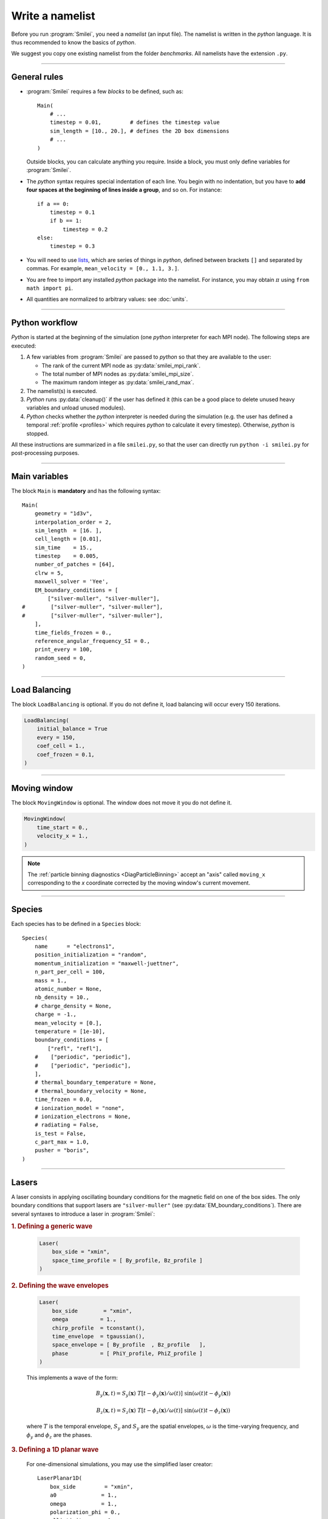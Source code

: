 Write a namelist
----------------

Before you run :program:`Smilei`, you need a *namelist* (an input file). The namelist
is written in the *python* language. It is thus recommended to know the basics of *python*.

We suggest you copy one existing namelist from the folder *benchmarks*.
All namelists have the extension ``.py``.


----

General rules
^^^^^^^^^^^^^

* :program:`Smilei` requires a few *blocks* to be defined, such as::
  
    Main(
        # ...
        timestep = 0.01,         # defines the timestep value
        sim_length = [10., 20.], # defines the 2D box dimensions
        # ...
    )
    
  Outside blocks, you can calculate anything you require.
  Inside a block, you must only define variables for :program:`Smilei`.
    
* The *python* syntax requires special indentation of each line.
  You begin with no indentation, but you have to **add four spaces at the
  beginning of lines inside a group**, and so on.
  For instance::
    
    if a == 0:
        timestep = 0.1
        if b == 1:
            timestep = 0.2
    else:
        timestep = 0.3

* You will need to use `lists <https://docs.python.org/2/tutorial/introduction.html#lists>`_,
  which are series of things in *python*,
  defined between brackets ``[]`` and separated by commas.
  For example, ``mean_velocity = [0., 1.1, 3.]``.

* You are free to import any installed *python* package into the namelist. 
  For instance, you may obtain :math:`\pi` using ``from math import pi``.

* All quantities are normalized to arbitrary values: see :doc:`units`.

----

Python workflow
^^^^^^^^^^^^^^^

*Python* is started at the beginning of the simulation (one *python* interpreter
for each MPI node). The following steps are executed:

#. A few variables from :program:`Smilei` are passed to *python* so that they are
   available to the user:
   
   * The rank of the current MPI node as :py:data:`smilei_mpi_rank`.
   * The total number of MPI nodes as :py:data:`smilei_mpi_size`.
   * The maximum random integer as :py:data:`smilei_rand_max`.

#. The namelist(s) is executed.

#. *Python* runs :py:data:`cleanup()` if the user has defined it
   (this can be a good place to delete unused heavy variables and unload unused modules).

#. *Python* checks whether the *python* interpreter is needed during the simulation 
   (e.g. the user has defined a temporal :ref:`profile <profiles>` which requires *python*
   to calculate it every timestep). Otherwise, *python* is stopped.

All these instructions are summarized in a file ``smilei.py``,
so that the user can directly run ``python -i smilei.py`` for post-processing purposes.

----

Main variables
^^^^^^^^^^^^^^

The block ``Main`` is **mandatory** and has the following syntax::
  
  Main(
      geometry = "1d3v",
      interpolation_order = 2,
      sim_length  = [16. ],
      cell_length = [0.01],
      sim_time    = 15.,
      timestep    = 0.005,
      number_of_patches = [64],
      clrw = 5,
      maxwell_solver = 'Yee',
      EM_boundary_conditions = [
          ["silver-muller", "silver-muller"],
  #        ["silver-muller", "silver-muller"],
  #        ["silver-muller", "silver-muller"],
      ],
      time_fields_frozen = 0.,
      reference_angular_frequency_SI = 0.,
      print_every = 100,
      random_seed = 0,
  )

.. py:data:: geometry
  
  The geometry of the simulation: ``"1d3v"`` or ``"2d3v"``.
  
  ``1d`` or ``2d`` correspond to the number of spatial dimensions.
  ``3v`` indicates the number of dimensions for velocities.

.. py:data:: interpolation_order
  
  :default: 2
  
  Interpolation order. To this day, only ``2`` is available.


.. py:data:: sim_length
             number_of_cells
  
  A list of floats: size of the simulation box for each dimension of the simulation.
   * Either ``sim_length``, the simulation length in each direction in units of :math:`L_r`,
   * or ``number_of_cells``, the number of cells in each direction.


.. py:data:: cell_length
  
  A list of floats: sizes of one cell in each direction in units of :math:`L_r`.


.. py:data:: sim_time
             number_of_timesteps

  Duration of the simulation.
    * Either ``sim_time``, the simulation duration in units of :math:`T_r`,
    * or ``number_of_timesteps``, the total number of timesteps.


.. py:data:: timestep
             timestep_over_CFL

  Duration of one timestep.
    * Either ``timestep``, in units of :math:`T_r`,
    * or ``timestep_over_CFL``, in units of the *Courant–Friedrichs–Lewy* (CFL) time.


.. py:data:: number_of_patches
  
  A list of integers: the number of patches in each direction.
  Each integer must be a power of 2, and the total number of patches must be
  greater or equal than the number of MPI processes.
  See :doc:`parallelization`.

.. py:data:: maxwell_solver
  
  :default: 'Yee'
  
  The solver for Maxwell's equations. Only ``"Yee"`` is available at the moment.

.. py:data:: solve_poisson
  
   :default: True
  
   Decides if Poisson correction must be applied or not initially.

.. py:data:: poisson_iter_max
  
  :default: 50000
  
  Maximum number of iteration for the Poisson solver.

.. py:data:: poisson_error_max
  
  :default: 1e-14
  
  Maximum error for the Poisson solver.


.. py:data:: EM_boundary_conditions
  
  :type: list of lists of strings
  :default: ``[["periodic"]]``
  
  The boundary conditions for the electromagnetic fields. Each boundary may have one of
  the following conditions: ``"periodic"``, ``"silver-muller"``, or ``"reflective"``.
  
  | **Syntax 1:** ``[[bc_all]]``, identical for all boundaries.
  | **Syntax 2:** ``[[bc_X], [bc_Y], ...]``, different depending on x, y or z.
  | **Syntax 3:** ``[[bc_Xmin, bc_Xmax], ...]``,  different on each boundary.


.. py:data:: time_fields_frozen
  
  :default: 0.
  
  Time, at the beginning of the simulation, during which fields are frozen.


.. _reference_angular_frequency_SI:

.. py:data:: reference_angular_frequency_SI
  
  The value of the reference angular frequency :math:`\omega_r` in SI units,
  **only needed when collisions or ionization are requested**.
  This frequency is related to the normalization length according to :math:`L_r\omega_r = c`
  (see :doc:`units`).


.. py:data:: print_every
  
  Number of timesteps between each info output on screen. By default, 10 outputs per
  simulation.


.. py:data:: random_seed

  :default: the machine clock

  The value of the random seed. To create a per-processor random seed, you may use
  the variable  :py:data:`smilei_mpi_rank`.

----

Load Balancing
^^^^^^^^^^^^^^

The block ``LoadBalancing`` is optional. If you do not define it, load balancing will
occur every 150 iterations.

.. code-block:: python
  
  LoadBalancing(
      initial_balance = True
      every = 150,
      coef_cell = 1.,
      coef_frozen = 0.1,
  )

.. py:data:: initial_balance
  
  :default: True
  
  Decides if the load must be balanced at initialization. If not, the same amount of
  patches will be attributed to each MPI rank.

.. py:data:: every
  
  :default: 150
  
  An integer: the number of timesteps between each load balancing (patches are
  exchanged between MPI processes to reduce load imbalance).
  
.. py:data:: coef_cell
  
  :default: 1.
  
  :red:`to do`
  
.. py:data:: coef_frozen
  
  :default: 0.1
  
  :red:`to do`


----

.. _movingWindow:

Moving window
^^^^^^^^^^^^^

The block ``MovingWindow`` is optional. The window does not move it you do not define it.

.. code-block:: python
  
  MovingWindow(
      time_start = 0.,
      velocity_x = 1.,
  )


.. py:data:: time_start

  :default: 0.
  
  The time at which the window starts moving.


.. py:data:: velocity_x

  :default: 0.
  
  The velocity of the moving window in the `x` direction.
  
.. note::
  
  The :ref:`particle binning diagnostics <DiagParticleBinning>` accept an "axis" called ``moving_x``
  corresponding to the `x` coordinate corrected by the moving window's current movement.
  
----

.. _Species:

Species
^^^^^^^

Each species has to be defined in a ``Species`` block::

  Species(
      name      = "electrons1",
      position_initialization = "random",
      momentum_initialization = "maxwell-juettner",
      n_part_per_cell = 100,
      mass = 1.,
      atomic_number = None,
      nb_density = 10.,
      # charge_density = None,
      charge = -1.,
      mean_velocity = [0.],
      temperature = [1e-10],
      boundary_conditions = [
          ["refl", "refl"],
      #    ["periodic", "periodic"],
      #    ["periodic", "periodic"],
      ],
      # thermal_boundary_temperature = None,
      # thermal_boundary_velocity = None,
      time_frozen = 0.0,
      # ionization_model = "none",
      # ionization_electrons = None,
      # radiating = False,
      is_test = False,
      c_part_max = 1.0,
      pusher = "boris",
  )

.. py:data:: name
  
  The name you want to give to this species.

.. py:data:: position_initialization
  
   The initialization of particle positions:
   
   * ``"regular"`` for regularly spaced
   * ``"random"`` for randomly distributed
   * ``"centered"`` for centered in each cell


.. py:data:: momentum_initialization
  
  The initialization of particle momenta:
  
  * ``"maxwell-juettner"`` for a relativistic maxwellian (see :doc:`how it is done<maxwell-juttner>`)
  * ``"rectangular"`` for a rectangular distribution
  * ``"cold"`` for zero temperature
  
  The first 2 distributions depend on the parameter :py:data:`temperature` explained below.

.. py:data:: n_part_per_cell
  
  :type: float or *python* function (see section :ref:`profiles`)
  
  The number of particles per cell.


.. py:data:: mass
  
  The mass of particles, in units of the electron mass :math:`m_e`.


.. py:data:: atomic_number
  
  :default: 0

  The atomic number of the particles, required only for ionization.
  It must be lower than 101.


.. py:data:: nb_density
             charge_density
  
  :type: float or *python* function (see section :ref:`profiles`)
  
  The absolute value of the number density or charge density (choose one only)
  of the particle distribution, in units of the reference density :math:`N_r` (see :doc:`units`).


.. py:data:: charge
  
  :type: float or *python* function (see section :ref:`profiles`)
  
  The particle charge, in units of the elementary charge :math:`e`.


.. py:data:: mean_velocity
  
  :type: a list of 3 floats or *python* functions (see section :ref:`profiles`)
  
  The initial drift velocity of the particles, in units of the speed of light :math:`c`.


.. py:data:: temperature
  
  :type: a list of 3 floats or *python* functions (see section :ref:`profiles`)
  
  The initial temperature of the particles, in units of :math:`m_ec^2`.


.. py:data:: boundary_conditions
  
  :type: a list of lists of strings
  :default: ``[["periodic"]]``
  
  The boundary conditions for the particles of this species.
  Each boundary may have one of the following conditions:
  ``"refl"`` for *reflecting*, ``"supp"`` for *suppressing*,
  ``"stop"`` for *stopping*, ``"periodic"``, and ``"thermalize"``.
  
  | **Syntax 1:** ``[[bc_all]]``, identical for all boundaries.
  | **Syntax 2:** ``[[bc_X], [bc_Y], ...]``, different depending on x, y or z.
  | **Syntax 3:** ``[[bc_Xmin, bc_Xmax], ...]``,  different on each boundary.

.. py:data:: thermal_boundary_temperature
  
  :default: None
  
  :red:`to do`

.. py:data:: thermal_boundary_velocity
  
  :default: None
  
  :red:`to do`

.. py:data:: time_frozen
  
  :default: 0.
  
  The time during which the particle positions are not updated, in units of :math:`T_r`.


.. py:data:: ionization_model
  
  :default: ``"none"``
  
  The model for field ionization. Currently, only ``"tunnel"`` is available.
  See :ref:`this <CollisionalIonization>` for collisional ionization instead.


.. py:data:: ionization_electrons
  
  The name of the electron species that field ionization uses when creating new electrons.


.. py:data:: radiating
  
  :default: ``False``
  
  :red:`to do`


.. py:data:: is_test
  
  :default: ``False``
  
  Flag for test particles. If ``True``, this species will contain only test particles
  which do not participate in the charge and currents.


.. py:data:: c_part_max
  
  :red:`to do`


.. py:data:: pusher
  
  :default: ``boris``
  
  Type of pusher to be used for this species. The default value corresponds to the 
  relativistic Boris pusher. Smilei has the following solvers implemented:
  * borisnr: The non-relativistic Boris pusher
  * vay: The relativistic pusher of J. L. Vay
  * higueracary: The relativistic pusher of A. V. Higuera and J. R. Cary


----

Lasers
^^^^^^

A laser consists in applying oscillating boundary conditions for the magnetic
field on one of the box sides. The only boundary conditions that support lasers
are ``"silver-muller"`` (see :py:data:`EM_boundary_conditions`).
There are several syntaxes to introduce a laser in :program:`Smilei`:

.. rubric:: 1. Defining a generic wave

..

  .. code-block:: python
    
    Laser(
        box_side = "xmin",
        space_time_profile = [ By_profile, Bz_profile ]
    )
  
  .. py:data:: box_side
    
    :default: ``"xmin"``
    
    Side of the box from which the laser originates: at the moment, only ``"xmin"`` and
    ``"xmax"`` are supported.
    
  .. py:data:: space_time_profile
  
    :type: A list of two *python* functions
    
    The full wave expression at the chosen box side. It is a list of **two** *python*
    functions taking several arguments depending on the simulation dimension:
    :math:`(t)` for a 1-D simulation, :math:`(y,t)` for a 2-D simulation (etc.)
    The two functions represent :math:`B_y` and :math:`B_z`, respectively.
  

.. rubric:: 2. Defining the wave envelopes

..
  
  .. code-block:: python
    
    Laser(
        box_side        = "xmin",
        omega          = 1.,
        chirp_profile  = tconstant(),
        time_envelope  = tgaussian(),
        space_envelope = [ By_profile  , Bz_profile   ],
        phase          = [ PhiY_profile, PhiZ_profile ]
    )
  
  This implements a wave of the form:
  
  .. math::
    
    B_y(\mathbf{x}, t) = S_y(\mathbf{x})\; T\left[t-\phi_y(\mathbf{x})/\omega(t)\right]
    \;\sin\left( \omega(t) t - \phi_y(\mathbf{x}) \right)
    
    B_z(\mathbf{x}, t) = S_z(\mathbf{x})\; T\left[t-\phi_z(\mathbf{x})/\omega(t)\right]
    \;\sin\left( \omega(t) t - \phi_z(\mathbf{x}) \right)
  
  where :math:`T` is the temporal envelope, :math:`S_y` and :math:`S_y` are the
  spatial envelopes, :math:`\omega` is the time-varying frequency, and 
  :math:`\phi_y` and :math:`\phi_z` are the phases.
  
  .. py:data:: omega
    
    :default: 1.
    
    The laser angular frequency.
    
  .. py:data:: chirp_profile
    
    :type: a *python* function or a :ref:`time profile <profiles>`
    :default: ``tconstant()``
    
    The variation of the laser frequency over time, such that
    :math:`\omega(t)=\mathtt{omega}\times\mathtt{chirp\_profile}(t)`.
    
  .. py:data:: time_envelope
    
    :type: a *python* function or a :ref:`time profile <profiles>`
    :default:  ``tconstant()``
    
    The temporal envelope of the laser.
    
  .. py:data:: space_envelope
    
    :type: a list of two *python* functions or two :ref:`spatial profiles <profiles>`
    :default: ``[ 1., 0. ]``
    
    The two spatial envelopes :math:`S_y` and :math:`S_z`.
    
  .. py:data:: phase
    
    :type: a list of two *python* functions or two :ref:`spatial profiles <profiles>`
    :default: ``[ 0., 0. ]``
    
    The two spatially-varying phases :math:`\phi_y` and :math:`\phi_z`.



.. rubric:: 3. Defining a 1D planar wave

..

  For one-dimensional simulations, you may use the simplified laser creator::
    
    LaserPlanar1D(
        box_side         = "xmin",
        a0              = 1.,
        omega           = 1.,
        polarization_phi = 0.,
        ellipticity     = 0.,
        time_envelope   = tconstant()
    )
  
  .. py:data:: a0
  
    :default: 1.
    
    The normalized vector potential
    
  .. py:data:: polarization_phi
    
    :default: 0.
    
    The angle of the polarization ellipse major axis relative to the X-Y plane, in radians.
    
  .. py:data:: ellipticity
    
    :default: 0.
    
    The polarization ellipticity: 0 for linear and :math:`\pm 1` for circular.



.. rubric:: 4. Defining a 2D gaussian wave

..

  For two-dimensional simulations, you may use the simplified laser creator::
    
    LaserGaussian2D(
        box_side         = "xmin",
        a0              = 1.,
        omega           = 1.,
        focus           = [50., 40.],
        waist           = 3.,
        incidence_angle = 0.,
        polarization_phi = 0.,
        ellipticity     = 0.,
        time_envelope   = tconstant()
    )
  
  .. py:data:: focus
    
    :type: A list of two floats ``[X, Y]``
    
    The ``X`` and ``Y`` positions of the laser focus.
    
  .. py:data:: waist
    
    The waist value. Transverse coordinate at which the field is at 1/e of its maximum value.
    
  .. py:data:: incidence_angle
    
    :default: 0.
    
    The angle of the laser beam relative to the X axis, in radians.
  
  .. py:data:: time_envelope
    
     Time envelope of the field (not intensity).


.. rubric:: 5. Defining a 3D gaussian wave

..

  For three-dimensional simulations, you may use the simplified laser creator::
    
    LaserGaussian3D(
        box_side         = "xmin",
        a0              = 1.,
        omega           = 1.,
        focus           = [50., 40., 40.],
        waist           = 3.,
        incidence_angle = [0., 0.1], 
        polarization_phi = 0.,
        ellipticity     = 0.,
        time_envelope   = tconstant()
    )
  
  This is almost the same as ``LaserGaussian2D``, with the ``focus`` parameter having
  now 3 elements (focus position in 3D), and the ``incidence_angle`` being a list of
  two angles, corresponding to rotations around `y` and `z`, respectively.



----

.. _ExtField:

External fields
^^^^^^^^^^^^^^^

An external field can be applied using an ``ExtField`` block::

  ExtField(
      field = "Ex",
      profile = constant(0.01, xvacuum=0.1)
  )

.. py:data:: field
               
  Field name: ``"Ex"``, ``"Ey"``, ``"Ez"``, ``"Bx"``, ``"By"`` or ``"Bz"``.
  
.. py:data:: profile
  
  :type: float or *python* function (see section :ref:`profiles`)
  
  The initial spatial profile of the applied field.
  Refer to :doc:`units` to understand the units of this field.


----

.. _antennas:

Antennas
^^^^^^^^

An antenna is an extra current applied during the whole simulation.
It is applied using an ``Antenna`` block::

  Antenna(
      field = "Jz",
      space_profile = gaussian(0.01),
      time_profile = tcosine(base=0., duration=1., freq=0.1)
  )

.. py:data:: field
  
  The name of the current: ``"Jx"``, ``"Jy"`` or ``"Jz"``.

.. py:data:: space_profile
  
  :type: float or *python* function (see section :ref:`profiles`)
  
  The initial spatial profile of the applied antenna.
  Refer to :doc:`units` to understand the units of this current.


.. py:data:: time_profile
  
  :type: float or *python* function (see section :ref:`profiles`)
  
  The temporal profile of the applied antenna. It multiplies ``space_profile``.


----

.. _profiles:

Profiles
^^^^^^^^

Several quantities require the input of a profile: particle charge, particle density,
external fields, etc. Depending on the case, they can be *spatial* or *temporal*
profiles.

.. rubric:: 1. Constant profiles

* ``Species( ... , charge = -3., ... )`` defines a species with charge :math:`Z^\star=3`.

* ``Species( ... , nb_density = 10., ... )`` defines a species with density :math:`10\,N_r`.
  You can choose ``nb_density`` (*number density*) or ``charge_density``

* ``Species( ... , mean_velocity = [0.05, 0., 0.], ... )`` defines a species
  with drift velocity :math:`v_x = 0.05\,c` over the whole box.

* ``Species(..., momentum_initialization="maxwell-juettner", temperature=[1e-5], ...)`` defines
  a species with a Maxwell-Jüttner distribution of temperature :math:`T = 10^{-5}\,m_ec^2` over the whole box.
  Note that the temperature may be anisotropic: ``temperature=[1e-5, 2e-5, 2e-5]``.

* ``Species( ... , n_part_per_cell = 10., ... )`` defines a species with 10 particles per cell.

* ``ExtField( field="Bx", profile=0.1 )`` defines a constant external field :math:`B_x = 0.1 B_r`.


.. rubric:: 2. *Python* profiles

..

  Any *python* function can be a profile. Examples::
  
    def f(x):
        if x<1.: return 0.
        else: return 1.
  
  .. code-block:: python
  
    import math
    def f(x,y):    # two variables for 2D simulation
        twoPI = 2.* math.pi
        return math.cos(  twoPI * x/3.2 )
  
  .. code-block:: python
    
    f = lambda x: x**2 - 1.
  
  
  
  Once the function is created, you have to include it in the block you want,
  for example::
  
    Species( ... , charge = f, ... )
    
    Species( ... , mean_velocity = [f, 0, 0], ... )


.. note:: It is possible, for higher performances, to create functions with
  arguments *(x, y, etc.)* that are actually *numpy* arrays. If the function returns
  a *numpy* array of the same size, it will automatically be considered as a profile
  acting on arrays instead of single floats. Currently, this feature is only available
  on Species' profiles.


.. rubric:: 3. Pre-defined *spatial* profiles

..

  .. py:function:: constant(value, xvacuum=0., yvacuum=0.)
  
    :param value: the magnitude
    :param xvacuum: vacuum region before the start of the profile.
  
  .. py:function:: trapezoidal(max, \
            xvacuum=0., xplateau=None, xslope1=0., xslope2=0., \
            yvacuum=0., yplateau=None, yslope1=0., yslope2=0. )
  
    :param max: maximum value
    :param xvacuum: empty length before the ramp up
    :param xplateau: length of the plateau (default is :py:data:`sim_length` :math:`-` ``xvacuum``)
    :param xslope1: length of the ramp up
    :param xslope2: length of the ramp down
  
  .. py:function:: gaussian(max, \
     xvacuum=0., xlength=None, xfwhm=None, xcenter=None, xorder=2, \
     yvacuum=0., ylength=None, yfwhm=None, ycenter=None, yorder=2 )
  
    :param max: maximum value
    :param xvacuum: empty length before starting the profile
    :param xlength:  length of the profile (default is :py:data:`sim_length` :math:`-` ``xvacuum``)
    :param xfwhm: gaussian FWHM (default is ``xlength/3.``)
    :param xcenter: gaussian center position (default is in the middle of ``xlength``)
    :param xorder: order of the gaussian.
    :note: If ``yorder`` equals 0, then the profile is constant over :math:`y`.
  
  .. py:function:: polygonal( xpoints=[], xvalues=[] )
  
    :param xpoints: list of the positions of the points
    :param xvalues: list of the values of the profile at each point
  
  .. py:function:: cosine( base, amplitude=1., \
           xvacuum=0., xlength=None, xphi=0., xnumber=1 )
  
    :param base: offset of the profile value
    :param amplitude: amplitude of the cosine
    :param xvacuum: empty length before starting the profile
    :param xlength: length of the profile (default is :py:data:`sim_length` :math:`-` ``xvacuum``)
    :param xphi: phase offset
    :param xnumber: number of periods within ``xlength``
  
  .. py:function:: polynomial( x0=0., y0=0., z0=0., order0=[], order1=[], ... )
    
    :param x0,y0: The reference position(s)
    :param order0: Coefficient for the 0th order
    :param order1: Coefficient for the 1st order (2 coefficients in 2D)
    :param order2: Coefficient for the 2nd order (3 coefficients in 2D)
    :param etc:
    
    Creates a polynomial of the form
    
    .. math::
      
      \begin{eqnarray}
      &\sum_i a_i(x-x_0)^i & \quad\mathrm{in\, 1D}\\
      &\sum_i \sum_j a_{ij}(x-x0)^{i-j}(y-y0)^j & \quad\mathrm{in\, 2D}\\
      &\sum_i \sum_j \sum_k a_{ijk}(x-x0)^{i-j-k}(y-y0)^j(z-z0)^k & \quad\mathrm{in\, 3D}
      \end{eqnarray}
    
    Each ``orderi`` is a coefficient (or list of coefficents) associated to the order ``i``.
    In 1D, there is only one coefficient per order. In 2D, each ``orderi`` is a list
    of ``i+1`` coefficients. For instance, the second order has three coefficients
    associated to :math:`x^2`, :math:`xy` and :math:`y^2`, respectively.
    In 3D, each ``orderi`` is a list of ``(i+1)*(i+2)/2`` coefficients. For instance,
    the second order has 6 coefficients associated to :math:`x^2`, :math:`xy`, :math:`xz`,
    :math:`y^2`, :math:`yz` and :math:`z^2`, respectively.
  
  **Examples**::
    
    Species( ... , density = gaussian(10., xfwhm=0.3, xcenter=0.8), ... )
    
    ExtField( ..., profile = constant(2.2), ... )


.. rubric:: 4. Pre-defined *temporal* profiles

..

  .. py:function:: tconstant(start=0.)
  
    :param start: starting time
  
  .. py:function:: ttrapezoidal(start=0., plateau=None, slope1=0., slope2=0.)
  
    :param start: starting time
    :param plateau: duration of the plateau (default is :py:data:`sim_time` :math:`-` ``start``)
    :param slope1: duration of the ramp up
    :param slope2: duration of the ramp down
  
  .. py:function:: tgaussian(start=0., duration=None, fwhm=None, center=None, order=2)
  
    :param start: starting time
    :param duration: duration of the profile (default is :py:data:`sim_time` :math:`-` ``start``)
    :param fwhm: gaussian FWHM (default is ``duration/3.``)
    :param center: gaussian center time (default is in the middle of ``duration``)
    :param order: order of the gaussian
  
  .. py:function:: tpolygonal( points=[], values=[] )
  
    :param points: list of times
    :param values: list of the values at each time
  
  .. py:function:: tcosine( base=0., amplitude=1., start=0., duration=None, phi=0., freq=1. )
  
    :param base: offset of the profile value
    :param amplitude: amplitude of the cosine
    :param start: starting time
    :param duration: duration of the profile (default is :py:data:`sim_time` :math:`-` ``start``)
    :param phi: phase offset
    :param freq: frequency
  
  .. py:function:: tpolynomial( t0=0., order0=[], order1=[], ... )
    
    :param t0: The reference position
    :param order0: Coefficient for the 0th order
    :param order1: Coefficient for the 1st order
    :param order2: Coefficient for the 2nd order
    :param etc:
    
    Creates a polynomial of the form :math:`\sum_i a_i(t-t_0)^i`.
  
  **Example**::
    
    Antenna( ... , time_profile = tcosine(freq=0.01), ... )


.. rubric:: Illustrations of the pre-defined spatial and temporal profiles
  
.. image:: _static/pythonprofiles.png

.. image:: _static/pythonprofiles_t.png


----

Walls
^^^^^

A wall can be introduced using a ``PartWall`` block in order to
reflect, stop, thermalize or kill particles which reach it::

  PartWall(
      kind = "refl",
      x = 20.
  )

.. py:data:: kind
  
  The kind of wall: ``"refl"``, ``"stop"``, ``"thermalize"`` or ``"supp"``;
  corresponding to a *reflective*, *stopping*, *thermalizing* or *suppressing* wall,
  respectively.
  
.. py:data:: x
             y
             z
  
  Position of the wall in the desired direction. Use only one of ``x``, ``y`` or ``z``.



----

.. _Collisions:

Collisions
^^^^^^^^^^

To have binary collisions in :program:`Smilei`, add one or several ``Collisions`` blocks::

  Collisions(
      species1 = ["electrons1",  "electrons2"],
      species2 = ["ions1"],
      coulomb_log = 5.,
      debug_every = 1000,
      ionizing = False,
  )


.. py:data:: species1
             species2
  
  Lists of species' :py:data:`name`.
  
  The collisions will occur between all species under the group ``species1``
  and all species under the group ``species2``. For example, to collide all
  electrons with ions::
    
    species1 = ["electrons1", "electrons2"], species2 = ["ions"]

  .. warning::
    
    This does not make ``electrons1`` collide with ``electrons2``.
  
  The two groups of species have to be *completely different* OR *exactly equal*.
  In other words, if ``species1`` is not equal to ``species2``,
  then they cannot have any common species.
  If the two groups are exactly equal, we call this situation **intra-collisions**.


.. py:data:: coulomb_log
  
  :default: 0.
  
  The Coulomb logarithm.
  
  * If :math:`= 0`, the Coulomb logarithm is automatically computed for each collision.
  * If :math:`> 0`, the Coulomb logarithm is equal to this value.


.. py:data:: debug_every
  
  :default: 0
  
  | Number of timesteps between each output of information about collisions.
  | If 0, there will be no outputs.


.. _CollisionalIonization:

.. py:data:: ionizing
  
  :default: False
  
  If ``True``, :ref:`collisional ionization <CollIonization>` will occur. One of the 
  species groups must be all electrons (:py:data:`mass` = 1), and the other one all ions of the
  same :py:data:`atomic_number`.


For more details about the collision scheme in :program:`Smilei`, see :doc:`collisions`


----

.. _DiagScalar:

*Scalar* diagnostics
^^^^^^^^^^^^^^^^^^^^^

:program:`Smilei` can collect various scalar data, such as total particle energy, total field energy, etc.
This is done by including the block ``DiagScalar``::

  DiagScalar(
      every = 10 ,
      vars = ["Utot", "Ukin", "Uelm"],
      precision = 10
  )

.. py:data:: every
  
  Number of timesteps between each output **or** a :ref:`time selection <TimeSelections>`.

.. py:data:: vars
  
  :default: ``[]``
  
  | List of scalars that will be actually output. Note that most scalars are computed anyways.
  | Omit this argument to include all scalars.

.. py:data:: precision
  
  :default: 10
  
  Number of digits of the outputs.



The full list of scalars that are saved by this diagnostic:


.. rst-class:: nowrap

+----------------+---------------------------------------------------------------------------+
| **Global energies**                                                                        |
+----------------+---------------------------------------------------------------------------+
| | Utot         | | Total energy                                                            |
| | Ukin         | | Total kinetic energy (in the particles)                                 |
| | Uelm         | | Total EM energy (in the fields)                                         |
| | Uexp         | | Expected value (Initial energy :math:`-` lost :math:`+` gained)         |
| | Ubal         | | Energy balance (Utot :math:`-` Uexp)                                    |
| | Ubal_norm    | | Normalized energy balance (Ubal :math:`/` Utot)                         |
| | Uelm_Ex      | | Energy in Ex field (:math:`\int E_x^2 dV /2`)                           |
| |              | |  ... and idem for fields Ey, Ez, Bx_m, By_m and Bz_m                    |
+----------------+---------------------------------------------------------------------------+
| **Energies lost/gained at boundaries**                                                     |
+----------------+---------------------------------------------------------------------------+
| | Ukin_bnd     | | Kinetic energy exchanged at the boundaries during the timestep          |
| | Uelm_bnd     | | EM energy exchanged at boundaries during the timestep                   |
| | Ukin_out_mvw | | Kinetic energy lost during the timestep due to the moving window        |
| | Ukin_inj_mvw | | Kinetic energy injected during the timestep due to the moving window    |
| | Uelm_out_mvw | | EM energy lost during the timestep due to the moving window             |
| | Uelm_inj_mvw | | EM energy injected during the timestep due to the moving window         |
+----------------+---------------------------------------------------------------------------+
| **Species information**                                                                    |
+----------------+---------------------------------------------------------------------------+
| | Dens_abc     | | Average density of species "abc"                                        |
| | Zavg_abc     | |  ... its average charge                                                 |
| | Ukin_abc     | |  ... its total kinetic energy                                           |
| | Ntot_abc     | |  ... and number of particles                                            |
+----------------+---------------------------------------------------------------------------+
| **Fields information**                                                                     |
+----------------+---------------------------------------------------------------------------+
| | ExMin        | | Minimum of :math:`E_x`                                                  |
| | ExMinCell    | |  ... and its location (cell index)                                      |
| | ExMax        | | Maximum of :math:`E_x`                                                  |
| | ExMaxCell    | |  ... and its location (cell index)                                      |
| |              | | ... same for fields Ey Ez Bx_m By_m Bz_m Jx Jy Jz Rho                   |
| | PoyXmin      | | Accumulated Poynting flux through xmin boundary                         |
| | PoyXminInst  | | Current Poynting flux through xmin boundary                             |
| |              | |  ... same for other boundaries                                          |
+----------------+---------------------------------------------------------------------------+

Checkout the :doc:`post-processing <post-processing>` documentation as well.

----

.. _DiagFields:

*Fields* diagnostics
^^^^^^^^^^^^^^^^^^^^

:program:`Smilei` can collect various field data (electromagnetic fields, currents and density)
taken at the location of the PIC grid, both as instantaneous values and averaged values.
This is done by including a block ``DiagFields``::

  DiagFields(
      every = 10,
      time_average = 2,
      fields = ["Ex", "Ey", "Ez"]
  )

.. py:data:: every
  
  Number of timesteps between each output **or** a :ref:`time selection <TimeSelections>`.

.. py:data:: flush_every
  
  :default: 1
  
  Number of timesteps **or** a :ref:`time selection <TimeSelections>`.
  
  When `flush_every` coincides with `every`, the output
  file is actually written ("flushed" from the buffer). Flushing
  too often can *dramatically* slow down the simulation.


.. py:data:: time_average
  
  :default: ``1`` *(no averaging)*
  
  The number of timesteps for time-averaging.


.. py:data:: fields
  
  :default: ``[]`` *(all fields are written)*
  
  List of the field names that are saved. By default, they all are.


The full list of fields that are saved by this diagnostic:


.. rst-class:: nowrap

+----------------+-------------------------------------------------------+
| | Bx           | |                                                     |
| | By           | | Components of the magnetic field                    |
| | Bz           | |                                                     |
+----------------+-------------------------------------------------------+
| | Bx_m         | |                                                     |
| | By_m         | | Components of the magnetic field (time-centered)    |
| | Bz_m         | |                                                     |
+----------------+-------------------------------------------------------+
| | Ex           | |                                                     |
| | Ey           | | Components of the electric field                    |
| | Ez           | |                                                     |
+----------------+-------------------------------------------------------+
| | Jx           | |                                                     |
| | Jy           | | Components of the total current                     |
| | Jz           | |                                                     |
+----------------+-------------------------------------------------------+
| | Jx_abc       | |                                                     |
| | Jy_abc       | | Components of the current due to species "abc"      |
| | Jz_abc       | |                                                     |
+----------------+-------------------------------------------------------+
| | Rho          | |  Total density                                      |
| | Rho_abc      | |  Density of species "abc"                           |
+----------------+-------------------------------------------------------+


----

.. _DiagProbe:

*Probe* diagnostics
^^^^^^^^^^^^^^^^^^^

The fields from the previous section are taken at the PIC grid locations,
but it is also possible to obtain the fields at arbitrary locations.
These are called *probes*.

A probe interpolates the fields at either one point (0-D),
several points arranged in a line (1-D),
or several points arranged in a 2-D or 3-D grid.

To add one probe diagnostic, include the block ``DiagProbe``::
  
  DiagProbe(
      every    = 10,
      origin   = [1., 1.],
      corners  = [
          [1.,10.],
          [10.,1.],
      ]
      number   = [100, 100],
      fields   = ["Ex", "Ey", "Ez"]
  )

.. py:data:: every
  
  Number of timesteps between each output **or** a :ref:`time selection <TimeSelections>`.

.. py:data:: flush_every
  
  :default: 1
  
  Number of timesteps **or** a :ref:`time selection <TimeSelections>`.
  
  When `flush_every` coincides with `every`, the output
  file is actually written ("flushed" from the buffer). Flushing
  too often can *dramatically* slow down the simulation.


.. py:data:: origin
  
  :type: A list of floats, of length equal to the simulation dimensionality.
  
  The coordinates of the origin of the probe grid

.. py:data:: corners
             vectors
  
  :type: A list of lists of floats.
  
  Defines the corners of the probe grid.
  Each corner is a list of coordinates (as many as the simulation dimensions).
  
  When using ``corners``, the absolute coordinates of each corner must be specified.
  When using ``vectors``, the coordinates relative to :py:data:`origin` must be specified.

.. py:data:: number
  
  :type: A list of integers, one for each dimension of the probe.
  
  The number of points in each probe axis. Must not be defined for a 0-D probe.

.. py:data:: fields
  
  :default: ``[]`` (all fields)
  
  A list of fields among ``"Ex"``, ``"Ey"``, ``"Ez"``,
  ``"Bx"``, ``"By"``, ``"Bz"``, ``"Jx"``, ``"Jy"``, ``"Jz"`` and ``"Rho"``. Only these
  fields will be saved. 
  Note that it does NOT speed up calculation much, but it saves disk space.


**Examples of probe diagnostics**

* 0-D probe in 1-D simulation
  ::
    
    DiagProbe(
        every = 1,
        origin = [1.2]
    )

* 1-D probe in 1-D simulation
  ::
    
    DiagProbe(
        every = 1,
        origin  = [1.2],
        corners = [[5.6]],
        number  = [100]
    )

* 1-D probe in 2-D simulation
  ::
    
    DiagProbe(
        every = 1,
        origin  = [1.2, 4.],
        corners = [[5.6, 4.]],
        number  = [100]
    )

* 2-D probe in 2-D simulation
  ::
    
    DiagProbe(
        every = 1,
        origin   = [0., 0.],
        corners  = [ [10.,0.], [0.,10.] ],
        number   = [100, 100]
    )


----

.. _DiagParticleBinning:

*ParticleBinning* diagnostics
^^^^^^^^^^^^^^^^^^^^^^^^^^^^^

A *particle binning diagnostic* collects data from the macro-particles and processes them during runtime.
It does not provide information on individual particles: instead, it produces
**averaged quantities** like the particle density, currents, etc.

The data is discretized inside a "grid" chosen by the user. This grid may be of any dimension.

Examples:

* 1-dimensional grid along the position :math:`x` (gives density variation along :math:`x`)
* 2-dimensional grid along positions :math:`x` and :math:`y` (gives density map)
* 1-dimensional grid along the velocity :math:`v_x` (gives the velocity distribution)
* 2-dimensional grid along position :math:`x` and momentum :math:`p_x` (gives the phase-space)
* 1-dimensional grid along the kinetic energy :math:`E_\mathrm{kin}` (gives the energy distribution)
* 3-dimensional grid along :math:`x`, :math:`y` and :math:`E_\mathrm{kin}` (gives the density map for several energies)
* 1-dimensional grid along the charge :math:`Z^\star` (gives the charge distribution)

Each dimension of the grid is called "axis".

You can add a particle binning diagnostic by including a block ``DiagParticleBinning()`` in the namelist,
for instance::
  
  DiagParticleBinning(
      output = "density",
      every = 5,
      time_average = 1,
      species = ["electrons1", "electrons2"],
      axes = [
          ["x", 0., 10, 100],
          ["ekin", 0.1, 100, 1000, "logscale", "edge_inclusive"]
      ]
  )

.. py:data:: output

  determines the data that is summed in each cell of the grid:
  
  * with ``"density"``, the weights are summed.
  * with ``"charge_density"``, the weights :math:`\times` charge are summed.
  * with ``"jx_density"``, the weights :math:`\times` charge :math:`\times\; v_x` are summed (same with :math:`y` and :math:`z`).
  * with ``"p_density"``, the weights :math:`\times\; p` are summed (same with :math:`p_x`, :math:`p_y` and :math:`p_z`).
  * with ``"ekin_density"``, the weights :math:`\times mc^2\; (\gamma-1)` are summed.
  * with ``"pressure_xx"``, the weights :math:`\times\; v_x p_x` are summed (same with yy, zz, xy, yz and xz).


.. py:data:: every
  
  The number of time-steps between each output, **or** a :ref:`time selection <TimeSelections>`.

.. py:data:: flush_every
  
  :default: 1
  
  Number of timesteps **or** a :ref:`time selection <TimeSelections>`.
  
  When `flush_every` coincides with `every`, the output
  file is actually written ("flushed" from the buffer). Flushing
  too often can *dramatically* slow down the simulation.


.. py:data:: time_average
  
  :default: 1
  
  The number of time-steps during which the data is averaged before output.


.. py:data:: species
  
  A list of the one or several species' :py:data:`name`.


.. py:data:: axes
  
  A list of "axes" that define the grid.
  
  Syntax of one axis: ``[type, min, max, nsteps, "logscale", "edge_inclusive"]``
  
  * ``type`` is one of ``"x"``, ``"y"``, ``"z"``, ``"px"``, ``"py"``, ``"pz"``, ``"p"``,
    ``"gamma"``, ``"ekin"``, ``"vx"``, ``"vy"``, ``"vz"``, ``"v"`` or ``"charge"``.
    There is one additional type, specific for simulations that include a
    :ref:`moving window<movingWindow>`\ : the x-coordinate corrected by the window
    current movement ``moving_x``.
  * The axis is discretized for ``type`` from ``min`` to ``max`` in ``nsteps`` bins.
  * The optional keyword ``logscale`` sets the axis scale to logarithmic instead of linear.
  * The optional keyword ``edge_inclusive`` includes the particles outside the range
    [``min``, ``max``] into the extrema bins.
  
  There may be as many axes as wanted in one ``DiagParticleBinning( ... )`` block.

.. note::
  
  As an experimental capability, we created the "composite" axes ``type``.
  You may write the axis type as ``"ax+by+cz"``, where ``a``, ``b`` and ``c`` are numbers.
  This syntax does NOT accept characters other than numbers and the characters ``xyz+-``.
  For instance, it does not accept divisions ``/`` or whitespace.
  The resulting axis is along the vector of coordinates :math:`(a,b,c)`.
  For instance, in 2D, ``"x+2y"`` makes an axis oriented along the vector :math:`(1,2)`.


**Examples of particle binning diagnostics**

* Variation of the density of species ``electron1``
  from :math:`x=0` to 1, every 5 time-steps, without time-averaging
  ::
    
    DiagParticleBinning(
    	output = "density",
    	every = 5,
    	time_average = 1,
    	species = ["electron1"],
    	axes = [ ["x",    0.,    1.,    30] ]
    )

* Density map from :math:`x=0` to 1, :math:`y=0` to 1
  ::
    
    DiagParticleBinning(
    	output = "density",
    	every = 5,
    	time_average = 1,
    	species = ["electron1"],
    	axes = [ ["x",    0.,    1.,    30],
    	         ["y",    0.,    1.,    30] ]
    )

* Velocity distribution from :math:`v_x = -0.1` to :math:`0.1`
  ::
    
    DiagParticleBinning(
    	output = "density",
    	every = 5,
    	time_average = 1,
    	species = ["electron1"],
    	axes = [ ["vx",   -0.1,    0.1,    100] ]
    )

* Phase space from :math:`x=0` to 1 and from :math:`px=-1` to 1
  ::
    
    DiagParticleBinning(
    	output = "density",
    	every = 5,
    	time_average = 1,
    	species = ["electron1"],
    	axes = [ ["x",    0.,    1.,    30],
    	         ["px",   -1.,   1.,    100] ]
    )

* Energy distribution from 0.01 to 1 MeV in logarithmic scale.
  Note that the input units are :math:`m_ec^2 \sim 0.5` MeV
  ::
    
    DiagParticleBinning(
    	output = "density",
    	every = 5,
    	time_average = 1,
    	species = ["electron1"],
    	axes = [ ["ekin",    0.02,    2.,   100, "logscale"] ]
    )

* :math:`x`-:math:`y` density maps for three bands of energy: :math:`[0,1]`, :math:`[1,2]`, :math:`[2,\infty]`.
  Note the use of ``edge_inclusive`` to reach energies up to :math:`\infty`
  ::
    
    DiagParticleBinning(
    	output = "density",
    	every = 5,
    	time_average = 1,
    	species = ["electron1"],
    	axes = [ ["x",    0.,    1.,    30],
    	         ["y",    0.,    1.,    30],
    	         ["ekin", 0.,    6.,    3,  "edge_inclusive"] ]
    )

* Charge distribution from :math:`Z^\star =0` to 10
  ::
    
    DiagParticleBinning(
    	output = "density",
    	every = 5,
    	time_average = 1,
    	species = ["electron1"],
    	axes = [ ["charge",    -0.5,   10.5,   11] ]
    )


----

.. _DiagScreen:

*Screen* diagnostics
^^^^^^^^^^^^^^^^^^^^

A *screen* collects data from the macro-particles when they cross a surface.
It processes this data similarly to the :ref:`particle binning diagnostics <DiagParticleBinning>`
as it makes a histogram of the macro-particle properties. The only difference is
that the histogram is made only by the particles that cross the surface.

You can add a screen by including a block ``DiagScreen()`` in the namelist,
for instance::
  
  DiagScreen(
      shape = "plane",
      point = [5., 10.],
      vector = [1., 0.],
      direction = "canceling",
      output = "density",
      species = ["electron"],
      axes = [["a", -10.*l0, 10.*l0, 40],
              ["px", 0., 3., 30]],
      every = 10
  )

.. py:data:: shape

   The shape of the screen surface: ``"plane"`` or ``"sphere"``.

.. py:data:: point

   :type: A list of floats ``[X]`` in 1D,  ``[X,Y]`` in 2D,  ``[X,Y,Z]`` in 3D 
   
   The coordinates of a point that defines the screen surface:
   a point of the ``"plane"`` or the center of the ``"sphere"``.

.. py:data:: vector

   :type: A list of floats ``[X]`` in 1D,  ``[X,Y]`` in 2D,  ``[X,Y,Z]`` in 3D 
   
   The coordinates of a vector that defines the screen surface:
   the normal to the ``"plane"`` or a radius of the ``"sphere"``.

.. py:data:: direction

   :default: ``"both"``
   
   Determines how particles are counted depending on which side of the screen they come from.
   
   * ``"both"`` to account for both sides.
   * ``"forward"`` for only the ones in the direction of the ``vector``.
   * ``"backward"`` for only the ones in the opposite direction.
   * ``"canceling"`` to count negatively the ones in the opposite direction.

.. py:data:: output

   Identical to the ``output`` of :ref:`particle binning diagnostics <DiagParticleBinning>`.

.. py:data:: every
  
  The number of time-steps between each output, **or** a :ref:`time selection <TimeSelections>`.

.. py:data:: flush_every
  
  :default: 1
  
  Number of timesteps **or** a :ref:`time selection <TimeSelections>`.
  
  When `flush_every` coincides with `every`, the output
  file is actually written ("flushed" from the buffer). Flushing
  too often can *dramatically* slow down the simulation.

.. py:data:: species
  
  A list of one or several species' :py:data:`name`.

.. py:data:: axes
  
  A list of "axes" that define the grid of the histogram.
  It is identical to that of :ref:`particle binning diagnostics <DiagParticleBinning>`, with the
  addition of four types of axes:
  ``"a"`` and ``"b"`` are the axes perpendicular to the ``vector``, when the screen
  shape is a ``"plane"``.
  ``"theta"`` and ``"phi"`` are the angles with respect to the ``vector``, when the screen
  shape is a ``"sphere"``.
  
----

.. _DiagTrackParticles:

*TrackParticles* diagnostics
^^^^^^^^^^^^^^^^^^^^^^^^^^^^

A *particle tracking diagnostic* records the macro-particle positions and momenta at various timesteps.
Typically, this is used for plotting trajectories.

You can add a tracking diagnostic by including a block ``DiagTrackParticles()`` in the namelist,
for instance::
  
  DiagTrackParticles(
      species = "electron",
      every = 10,
  #    flush_every = 100,
  #    filter = my_filter,
  )

.. py:data:: species
  
  The :py:data:`name` of the species to be tracked.

.. py:data:: every
  
  :default: 0
  
  Number of timesteps between each output of particles trajectories, **or** a :ref:`time selection <TimeSelections>`.
  If non-zero, the particles positions will be tracked and written in a file named ``TrackParticlesDisordered_abc.h5``
  (where ``abc`` is the species' :py:data:`name`).

.. py:data:: flush_every
  
  :default: 1
  
  Number of timesteps **or** a :ref:`time selection <TimeSelections>`.
  
  When ``flush_every`` coincides with ``every``, the output
  file for tracked particles is actually written ("flushed" from the buffer). Flushing
  too often can *dramatically* slow down the simulation.

.. py:data:: filter
  
  A python function giving some condition on which particles are tracked.
  If none provided, all particles are tracked.
  To use this option, the `numpy package <http://www.numpy.org/>`_ must
  be available in your python installation.
  
  The function must have the arguments 
  ``x``, ``y`` (if 2D or above), ``z`` (if 3D), ``px``, ``py`` and ``pz``. Each of these variables
  are provided as **numpy** arrays of *doubles*. Each element corresponds to one particle.
  The function must return a boolean **numpy** array of the same shape, containing ``True``
  where the particle should be tracked, and ``False`` in other locations.
  
  The following 2D example selects all the particles that verify :math:`-1<p_x<1`
  or :math:`p_z>3`::
  
    def my_filter(x, y, px, py, pz):
        return (px>-1.)*(px<1.) + (pz>3.)



----

.. _TimeSelections:

Time selections
^^^^^^^^^^^^^^^

Several components (mainly diagnostics) may require a selection of timesteps to
be chosen by the user. When one of these timesteps is reached, the diagnostics will
output data. A time selection is given through the parameter ``every`` and is a list
of several numbers.

You may chose between five different syntaxes::
  
  every = [               period                    ] # Syntax 1
  every = [       start,  period                    ] # Syntax 2
  every = [ start,  end,  period                    ] # Syntax 3
  every = [ start,  end,  period,  repeat           ] # Syntax 4
  every = [ start,  end,  period,  repeat,  spacing ] # Syntax 5

where

* ``start`` is the first timestep of the selection (defaults to 0);

* ``end`` is the last timestep of the selection (defaults to ∞);

* ``period`` is the separation between outputs (defaults to 1);

* ``repeat`` indicates how many outputs to do at each period (defaults to 1);

* ``spacing`` is the separation between each repeat (defaults to 1).

For more clarity, this graph illustrates the five syntaxes for time selections:

.. image:: _static/TimeSelections.png
  :width: 33em
  :align: center

..

.. admonition:: Tips
  
  * The syntax ``every = period`` is also accepted.
  * Any value set to ``0`` will be replaced by the default value.
  * Special case: ``every=0`` means no output.
  * The numbers may be non-integers (apart from ``repeat``). The closest timesteps are chosen.

----

.. _Checkpoints:

Checkpoints
^^^^^^^^^^^

The simulation can be *dumped* at given points (*checkpoints*) in order to be *restarted*
at that point.

A few things are important to know when you need dumps and restarts.

* Do not restart the simulation in the same directory as the previous one. Files will be 
  overwritten, and errors may occur. Create a new directory for your restarted simulation.
* Manage your memory: each process dumps one file, and the total can be significant.

::

  Checkpoints(
      restart_dir = "dump1",
      dump_step = 10000,
      dump_minutes = 240.,
      dump_deflate = 0,
      exit_after_dump = True,
      keep_n_dumps = 2,
  )

.. py:data:: restart_dir

  :default: None
  
  This tells :program:`Smilei` where to find dump files for restart.
  If not defined, it does not restart from a previous dump.
  
  **WARNING:** this path must either absolute or be relative to the simulation directory
  
.. py:data:: dump_step

  :default: 0

  The number of timesteps between each dump of the full simulation.
  If ``0``, no dump is done.
  
.. py:data:: dump_minutes 

  :default: 0.

  The number of minutes between each dump of the full simulation (combines with ``dump_step``).
  If ``0.``, no dump is done.

.. py:data:: dump_deflate
  
  :red:`to do`

.. py:data:: exit_after_dump

  :default: ``True``

  If ``True``, the code stops after the dump.

.. py:data:: keep_n_dumps

  :default: 2
  
  This tells :program:`Smilei` to keep the last ``n`` dumps for a later restart.
  The default value, 2, saves one extra dump in case of a crash during the file dump.

.. py:data:: file_grouping

  :default: None
  
  The maximum number of checkpoint files that can be stored in one directory.
  New subdirectories are created according to the total number of files.
  This is useful on filesystem with a limited number of files per directory.

.. py:data:: restart_number

  :default: None
  
  If provided, the code will restart from that checkpoint, otherwise it uses the most recent one.

----

Variables defined by Smilei
^^^^^^^^^^^^^^^^^^^^^^^^^^^

:program:`Smilei` passes the following variables to the python interpreter for use in the
namelist. They should not be re-defined by the user!

.. py:data:: smilei_mpi_rank
    
  The MPI rank of the current process.

.. py:data:: smilei_mpi_size
    
  The total number of MPI processes.

.. py:data:: smilei_rand_max

  The largest random integer.


As an example of their use, this script randomizes both python's
and :program:`Smilei`'s random seeds.
::

    import random, math
    # reshuffle python random generator
    random.seed(random.random()*smilei_mpi_rank)
    # get 32bit pseudo random integer to be passed to smilei
    random_seed = random.randint(0,smilei_rand_max)
  

